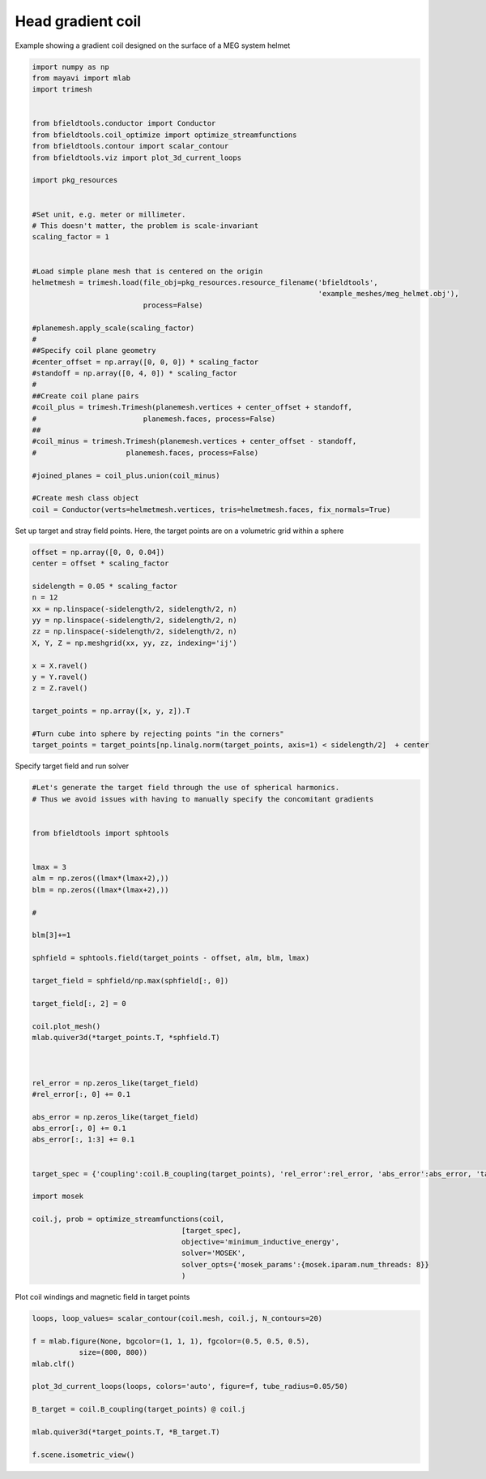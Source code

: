 .. only:: html

    .. note::
        :class: sphx-glr-download-link-note

        Click :ref:`here <sphx_glr_download_auto_examples_coil_design_head_gradient_coil_design.py>`     to download the full example code
    .. rst-class:: sphx-glr-example-title

    .. _sphx_glr_auto_examples_coil_design_head_gradient_coil_design.py:


Head gradient coil
==================

Example showing a gradient coil designed on the surface of a MEG system helmet


.. code-block:: default



    import numpy as np
    from mayavi import mlab
    import trimesh


    from bfieldtools.conductor import Conductor
    from bfieldtools.coil_optimize import optimize_streamfunctions
    from bfieldtools.contour import scalar_contour
    from bfieldtools.viz import plot_3d_current_loops

    import pkg_resources


    #Set unit, e.g. meter or millimeter.
    # This doesn't matter, the problem is scale-invariant
    scaling_factor = 1


    #Load simple plane mesh that is centered on the origin
    helmetmesh = trimesh.load(file_obj=pkg_resources.resource_filename('bfieldtools',
                                                                       'example_meshes/meg_helmet.obj'),
                              process=False)

    #planemesh.apply_scale(scaling_factor)
    #
    ##Specify coil plane geometry
    #center_offset = np.array([0, 0, 0]) * scaling_factor
    #standoff = np.array([0, 4, 0]) * scaling_factor
    #
    ##Create coil plane pairs
    #coil_plus = trimesh.Trimesh(planemesh.vertices + center_offset + standoff,
    #                         planemesh.faces, process=False)
    ##
    #coil_minus = trimesh.Trimesh(planemesh.vertices + center_offset - standoff,
    #                     planemesh.faces, process=False)

    #joined_planes = coil_plus.union(coil_minus)

    #Create mesh class object
    coil = Conductor(verts=helmetmesh.vertices, tris=helmetmesh.faces, fix_normals=True)








Set up target and stray field points.
Here, the target points are on a volumetric grid within a sphere


.. code-block:: default


    offset = np.array([0, 0, 0.04])
    center = offset * scaling_factor

    sidelength = 0.05 * scaling_factor
    n = 12
    xx = np.linspace(-sidelength/2, sidelength/2, n)
    yy = np.linspace(-sidelength/2, sidelength/2, n)
    zz = np.linspace(-sidelength/2, sidelength/2, n)
    X, Y, Z = np.meshgrid(xx, yy, zz, indexing='ij')

    x = X.ravel()
    y = Y.ravel()
    z = Z.ravel()

    target_points = np.array([x, y, z]).T

    #Turn cube into sphere by rejecting points "in the corners"
    target_points = target_points[np.linalg.norm(target_points, axis=1) < sidelength/2]  + center










Specify target field and run solver


.. code-block:: default


    #Let's generate the target field through the use of spherical harmonics.
    # Thus we avoid issues with having to manually specify the concomitant gradients


    from bfieldtools import sphtools


    lmax = 3
    alm = np.zeros((lmax*(lmax+2),))
    blm = np.zeros((lmax*(lmax+2),))

    #

    blm[3]+=1

    sphfield = sphtools.field(target_points - offset, alm, blm, lmax)

    target_field = sphfield/np.max(sphfield[:, 0])

    target_field[:, 2] = 0

    coil.plot_mesh()
    mlab.quiver3d(*target_points.T, *sphfield.T)



    rel_error = np.zeros_like(target_field)
    #rel_error[:, 0] += 0.1

    abs_error = np.zeros_like(target_field)
    abs_error[:, 0] += 0.1
    abs_error[:, 1:3] += 0.1


    target_spec = {'coupling':coil.B_coupling(target_points), 'rel_error':rel_error, 'abs_error':abs_error, 'target':target_field}

    import mosek

    coil.j, prob = optimize_streamfunctions(coil,
                                       [target_spec],
                                       objective='minimum_inductive_energy',
                                       solver='MOSEK',
                                       solver_opts={'mosek_params':{mosek.iparam.num_threads: 8}}
                                       )




.. image:: /auto_examples/coil_design/images/sphx_glr_head_gradient_coil_design_001.png
    :class: sphx-glr-single-img


.. rst-class:: sphx-glr-script-out

 Out:

 .. code-block:: none

    Computing magnetic field coupling matrix, 2044 vertices by 672 target points... took 0.75 seconds.
    Computing the inductance matrix...
    Computing self-inductance matrix using rough quadrature (degree=2). For higher accuracy, set quad_degree to 4 or more.
    Estimating 16313 MiB required for 2044 by 2044 vertices...
    Computing inductance matrix in 80 chunks (5418 MiB memory free), when approx_far=True using more chunks is faster...
    Computing 1/r-potential matrix
    Inductance matrix computation took 25.88 seconds.
    Pre-existing problem not passed, creating...
    Passing parameters to problem...
    Passing problem to solver...


    Problem
      Name                   :                 
      Objective sense        : min             
      Type                   : CONIC (conic optimization problem)
      Constraints            : 5979            
      Cones                  : 1               
      Scalar variables       : 3893            
      Matrix variables       : 0               
      Integer variables      : 0               

    Optimizer started.
    Problem
      Name                   :                 
      Objective sense        : min             
      Type                   : CONIC (conic optimization problem)
      Constraints            : 5979            
      Cones                  : 1               
      Scalar variables       : 3893            
      Matrix variables       : 0               
      Integer variables      : 0               

    Optimizer  - threads                : 8               
    Optimizer  - solved problem         : the dual        
    Optimizer  - Constraints            : 1946
    Optimizer  - Cones                  : 1
    Optimizer  - Scalar variables       : 5979              conic                  : 1947            
    Optimizer  - Semi-definite variables: 0                 scalarized             : 0               
    Factor     - setup time             : 0.58              dense det. time        : 0.00            
    Factor     - ML order time          : 0.09              GP order time          : 0.00            
    Factor     - nonzeros before factor : 1.89e+06          after factor           : 1.89e+06        
    Factor     - dense dim.             : 0                 flops                  : 1.75e+10        
    ITE PFEAS    DFEAS    GFEAS    PRSTATUS   POBJ              DOBJ              MU       TIME  
    0   1.4e+02  1.0e+00  2.0e+00  0.00e+00   0.000000000e+00   -1.000000000e+00  1.0e+00  50.16 
    1   5.1e+01  3.6e-01  1.0e+00  -8.22e-01  5.753343851e+01   5.786493454e+01   3.6e-01  50.72 
    2   1.4e+01  9.7e-02  3.4e-01  -5.55e-01  4.500836472e+02   4.522180008e+02   9.7e-02  51.22 
    3   1.8e+00  1.3e-02  3.2e-02  5.33e-02   9.768646705e+02   9.781318367e+02   1.3e-02  51.73 
    4   3.1e-01  2.2e-03  2.0e-03  8.17e-01   9.221917278e+02   9.223518215e+02   2.2e-03  52.34 
    5   8.9e-02  6.3e-04  3.1e-04  9.69e-01   9.162883526e+02   9.163346487e+02   6.3e-04  52.91 
    6   4.1e-02  2.9e-04  9.7e-05  9.90e-01   9.159409663e+02   9.159627834e+02   2.9e-04  53.45 
    7   2.4e-02  1.7e-04  4.4e-05  9.95e-01   9.165772787e+02   9.165901906e+02   1.7e-04  53.95 
    8   1.4e-03  9.6e-06  5.9e-07  9.97e-01   9.173529626e+02   9.173537201e+02   9.6e-06  54.53 
    9   2.3e-05  1.7e-07  1.3e-09  1.00e+00   9.174520496e+02   9.174520627e+02   1.7e-07  55.08 
    10  8.0e-07  1.9e-09  7.9e-12  1.00e+00   9.174541177e+02   9.174541151e+02   9.6e-12  55.61 
    Optimizer terminated. Time: 55.91   


    Interior-point solution summary
      Problem status  : PRIMAL_AND_DUAL_FEASIBLE
      Solution status : OPTIMAL
      Primal.  obj: 9.1745411770e+02    nrm: 2e+03    Viol.  con: 1e-10    var: 0e+00    cones: 0e+00  
      Dual.    obj: 9.1745411514e+02    nrm: 4e+03    Viol.  con: 2e-08    var: 4e-09    cones: 0e+00  




Plot coil windings and magnetic field in target points


.. code-block:: default



    loops, loop_values= scalar_contour(coil.mesh, coil.j, N_contours=20)

    f = mlab.figure(None, bgcolor=(1, 1, 1), fgcolor=(0.5, 0.5, 0.5),
               size=(800, 800))
    mlab.clf()

    plot_3d_current_loops(loops, colors='auto', figure=f, tube_radius=0.05/50)

    B_target = coil.B_coupling(target_points) @ coil.j

    mlab.quiver3d(*target_points.T, *B_target.T)

    f.scene.isometric_view()



.. image:: /auto_examples/coil_design/images/sphx_glr_head_gradient_coil_design_002.png
    :class: sphx-glr-single-img






.. rst-class:: sphx-glr-timing

   **Total running time of the script:** ( 1 minutes  50.616 seconds)


.. _sphx_glr_download_auto_examples_coil_design_head_gradient_coil_design.py:


.. only :: html

 .. container:: sphx-glr-footer
    :class: sphx-glr-footer-example



  .. container:: sphx-glr-download sphx-glr-download-python

     :download:`Download Python source code: head_gradient_coil_design.py <head_gradient_coil_design.py>`



  .. container:: sphx-glr-download sphx-glr-download-jupyter

     :download:`Download Jupyter notebook: head_gradient_coil_design.ipynb <head_gradient_coil_design.ipynb>`


.. only:: html

 .. rst-class:: sphx-glr-signature

    `Gallery generated by Sphinx-Gallery <https://sphinx-gallery.github.io>`_
